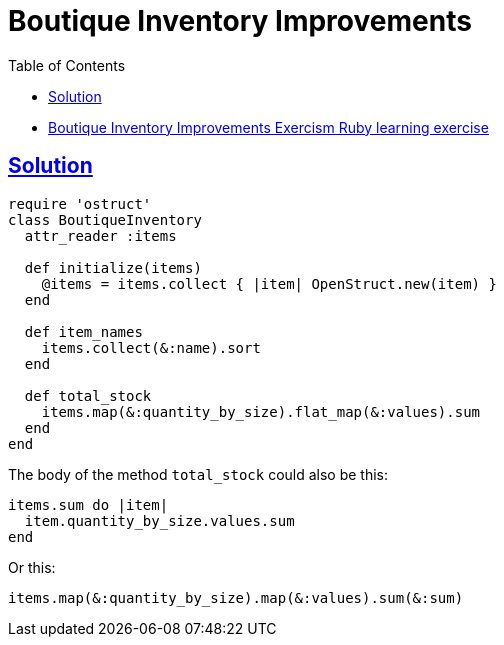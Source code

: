 = Boutique Inventory Improvements
:page-subtitle: Exercism Learning Exercise :: Ruby
:page-tags: ruby ostruct struct hash
:icons: font
:sectlinks:
:sectnums!:
:toclevels: 6
:toc: left

* link:https://exercism.org/tracks/ruby/exercises/boutique-inventory-improvements[Boutique Inventory Improvements Exercism Ruby learning exercise^]

== Solution

[source,ruby]
----
require 'ostruct'
class BoutiqueInventory
  attr_reader :items

  def initialize(items)
    @items = items.collect { |item| OpenStruct.new(item) }
  end

  def item_names
    items.collect(&:name).sort
  end

  def total_stock
    items.map(&:quantity_by_size).flat_map(&:values).sum
  end
end
----

The body of the method `total_stock` could also be this:

[source,ruby]
----
items.sum do |item|
  item.quantity_by_size.values.sum
end
----

Or this:

[source,ruby]
----
items.map(&:quantity_by_size).map(&:values).sum(&:sum)
----
